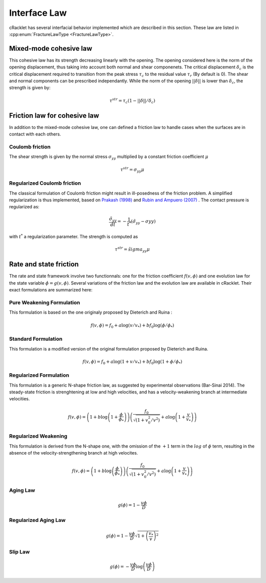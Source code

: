 Interface Law
=============

cRacklet has several interfacial behavior implemented which are described in this section. These law are listed in :cpp:enum:`FractureLawType <FractureLawType>`.

Mixed-mode cohesive law
-----------------------

This cohesive law has its strength decreasing linearly with the opening. The opening considered here is the norm of the opening displacement, thus taking into account both normal and shear componenets. The critical displacement :math:`\delta_c` is the critical displacement required to transition from the peak stress :math:`\tau_c` to the residual value :math:`\tau_r` (By default is 0). The shear and normal components can be prescribed independantly. While the norm of the opening :math:`||\delta||` is lower than :math:`\delta_c`, the strength is given by:  

.. math::
   \tau^{str} = \tau_c \left(1- ||\delta||/\delta_c \right)

Friction law for cohesive law
-----------------------------

In addition to the mixed-mode cohesive law, one can defined a friction law to handle cases when the surfaces are in contact with each others. 

Coulomb friction
^^^^^^^^^^^^^^^^

The shear strength is given by the normal stress :math:`\sigma_{yy}` multiplied by a constant friction coefficient :math:`\mu`

.. math::
   \tau^{str} = \sigma_{yy} \mu
   
Regularized Coulomb friction
^^^^^^^^^^^^^^^^^^^^^^^^^^^^

The classical formulation of Coulomb friction might result in ill-posedness of the friction problem. A simplified regularization is thus implemented, based on `Prakash (1998) <https://asmedigitalcollection.asme.org/tribology/article/120/1/97/439195/Frictional-Response-of-Sliding-Interfaces>`_ and `Rubin and Ampuero (2007) <https://agupubs.onlinelibrary.wiley.com/doi/abs/10.1029/2006JB004337>`_ . The contact pressure is regularized as:

.. math::
   \frac{\tilde{\sigma}_{yy}}{dt} = -\frac{1}{t^*}\left(\tilde{\sigma}_{yy} - \sigma{yy} \right)

with :math:`t^*` a regularization parameter. The strength is computed as

.. math::
   \tau^{str} = \tilde{sigma}_{yy} \mu

Rate and state friction
-----------------------

The rate and state framework involve two functionnals: one for the friction coefficient :math:`f(v,\phi)` and one evolution law for the state variable :math:`\dot\phi = g(v,\phi)`. Several variations of the friction law and the evolution law are available in cRacklet. Their exact formulations are summarized here: 

Pure Weakening Formulation
^^^^^^^^^^^^^^^^^^^^^^^^^^

This formulation is based on the one originaly proposed by Dieterich and Ruina :

.. math::
   f(v,\phi) = f_0 + a \log \left(v/v_* \right) + b f_0 \log \left(\phi / \phi_* \right)

Standard Formulation
^^^^^^^^^^^^^^^^^^^^

This formulation is a modified version of the original formulation proposed by Dieterich and Ruina.

.. math::
   f(v,\phi) = f_0 + a \log \left(1+v/v_* \right) + b f_0 \log \left(1 + \phi / \phi_* \right)

Regularized Formulation
^^^^^^^^^^^^^^^^^^^^^^^

This formulation is a generic N-shape friction law, as suggested by experimental observations (Bar-Sinai 2014). The steady-state friction is strenghtening at low and high velocities, and has a velocity-weakening branch at intermediate velocities.

.. math::
   f(v,\phi) = \left( 1 + b \log \left(1+ \frac{\phi}{\phi_*} \right) \right) \left( \frac{f_0}{  \sqrt{\left(  1+v_0^2 / v^2 \right)} } + a \log \left( 1+\frac{v}{v_*} \right) \right)

Regularized Weakening
^^^^^^^^^^^^^^^^^^^^^

This formulation is derived from the N-shape one, with the omission of the :math:`+1` term in the :math:`log` of :math:`\phi` term, resulting in the absence of the velocity-strengthening branch at high velocites.
   
.. math::
   f(v,\phi) = \left( 1 + b \log \left(\frac{\phi}{\phi_*} \right) \right) \left( \frac{f_0}{  \sqrt{\left(  1+v_0^2 / v^2 \right)} } + a \log \left( 1+\frac{v}{v_*} \right) \right)

Aging Law
^^^^^^^^^

.. math::
   g(\phi) = 1 - \frac{v \phi}{D}

Regularized Aging Law
^^^^^^^^^^^^^^^^^^^^^

.. math::
   g(\phi) = 1 - \frac{v \phi}{D} \sqrt{1 + \left(\frac{v_*}{v}\right)^2}

Slip Law
^^^^^^^^

.. math::
   g(\phi) = - \frac{v \phi}{D} \log \left( \frac{v \phi}{D} \right)

